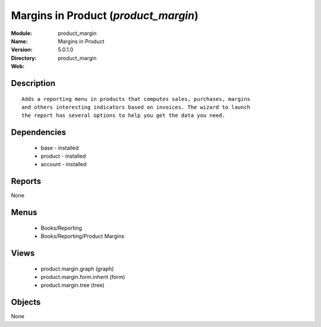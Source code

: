 
.. module:: product_margin
    :synopsis: Margins in Product
    :noindex:
.. 

Margins in Product (*product_margin*)
=====================================
:Module: product_margin
:Name: Margins in Product
:Version: 5.0.1.0
:Directory: product_margin
:Web: 

Description
-----------

::

  Adds a reporting menu in products that computes sales, purchases, margins
  and others interesting indicators based on invoices. The wizard to launch
  the report has several options to help you get the data you need.

Dependencies
------------

 * base - installed
 * product - installed
 * account - installed

Reports
-------

None


Menus
-------

 * Books/Reporting
 * Books/Reporting/Product Margins

Views
-----

 * product.margin.graph (graph)
 * product.margin.form.inherit (form)
 * product.margin.tree (tree)


Objects
-------

None
